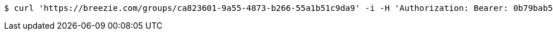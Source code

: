 [source,bash]
----
$ curl 'https://breezie.com/groups/ca823601-9a55-4873-b266-55a1b51c9da9' -i -H 'Authorization: Bearer: 0b79bab50daca910b000d4f1a2b675d604257e42'
----
